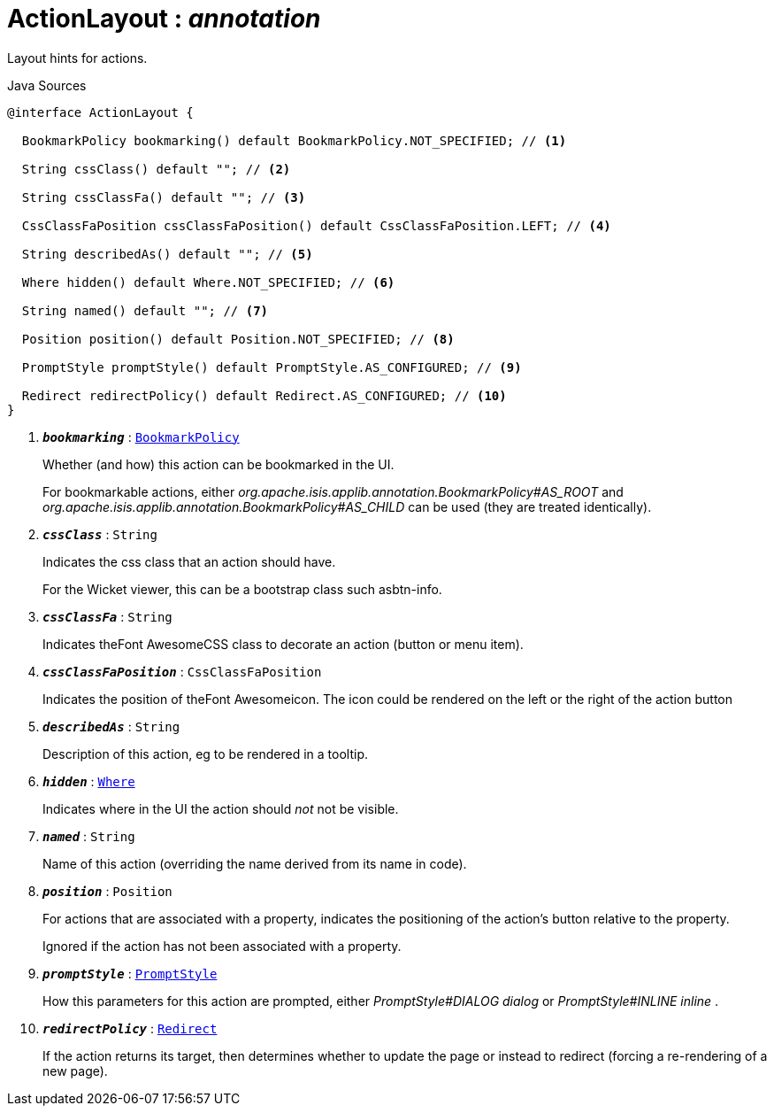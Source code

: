 = ActionLayout : _annotation_
:Notice: Licensed to the Apache Software Foundation (ASF) under one or more contributor license agreements. See the NOTICE file distributed with this work for additional information regarding copyright ownership. The ASF licenses this file to you under the Apache License, Version 2.0 (the "License"); you may not use this file except in compliance with the License. You may obtain a copy of the License at. http://www.apache.org/licenses/LICENSE-2.0 . Unless required by applicable law or agreed to in writing, software distributed under the License is distributed on an "AS IS" BASIS, WITHOUT WARRANTIES OR  CONDITIONS OF ANY KIND, either express or implied. See the License for the specific language governing permissions and limitations under the License.

Layout hints for actions.

.Java Sources
[source,java]
----
@interface ActionLayout {

  BookmarkPolicy bookmarking() default BookmarkPolicy.NOT_SPECIFIED; // <.>

  String cssClass() default ""; // <.>

  String cssClassFa() default ""; // <.>

  CssClassFaPosition cssClassFaPosition() default CssClassFaPosition.LEFT; // <.>

  String describedAs() default ""; // <.>

  Where hidden() default Where.NOT_SPECIFIED; // <.>

  String named() default ""; // <.>

  Position position() default Position.NOT_SPECIFIED; // <.>

  PromptStyle promptStyle() default PromptStyle.AS_CONFIGURED; // <.>

  Redirect redirectPolicy() default Redirect.AS_CONFIGURED; // <.>
}
----

<.> `[teal]#*_bookmarking_*#` : `xref:system:generated:index/BookmarkPolicy.adoc[BookmarkPolicy]`
+
--
Whether (and how) this action can be bookmarked in the UI.

For bookmarkable actions, either _org.apache.isis.applib.annotation.BookmarkPolicy#AS_ROOT_ and _org.apache.isis.applib.annotation.BookmarkPolicy#AS_CHILD_ can be used (they are treated identically).
--
<.> `[teal]#*_cssClass_*#` : `String`
+
--
Indicates the css class that an action should have.

For the Wicket viewer, this can be a bootstrap class such asbtn-info.
--
<.> `[teal]#*_cssClassFa_*#` : `String`
+
--
Indicates theFont AwesomeCSS class to decorate an action (button or menu item).
--
<.> `[teal]#*_cssClassFaPosition_*#` : `CssClassFaPosition`
+
--
Indicates the position of theFont Awesomeicon. The icon could be rendered on the left or the right of the action button
--
<.> `[teal]#*_describedAs_*#` : `String`
+
--
Description of this action, eg to be rendered in a tooltip.
--
<.> `[teal]#*_hidden_*#` : `xref:system:generated:index/Where.adoc[Where]`
+
--
Indicates where in the UI the action should _not_ not be visible.
--
<.> `[teal]#*_named_*#` : `String`
+
--
Name of this action (overriding the name derived from its name in code).
--
<.> `[teal]#*_position_*#` : `Position`
+
--
For actions that are associated with a property, indicates the positioning of the action's button relative to the property.

Ignored if the action has not been associated with a property.
--
<.> `[teal]#*_promptStyle_*#` : `xref:system:generated:index/PromptStyle.adoc[PromptStyle]`
+
--
How this parameters for this action are prompted, either _PromptStyle#DIALOG dialog_ or _PromptStyle#INLINE inline_ .
--
<.> `[teal]#*_redirectPolicy_*#` : `xref:system:generated:index/Redirect.adoc[Redirect]`
+
--
If the action returns its target, then determines whether to update the page or instead to redirect (forcing a re-rendering of a new page).
--

